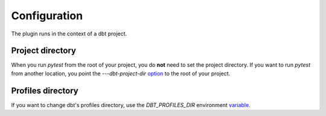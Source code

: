 Configuration
#############

The plugin runs in the context of a dbt project.

Project directory
************************
When you run `pytest` from the root of your project, you do **not** need to set
the project directory. If you want to run `pytest` from another location, you
point the `---dbt-project-dir`
`option <https://docs.pytest.org/en/6.2.x/usage.html#getting-help-on-version-option-names-environment-variables>`_
to the root of your project.

Profiles directory
**********************
If you want to change dbt's profiles directory, use the `DBT_PROFILES_DIR` environment `variable <https://docs.getdbt.com/dbt-cli/configure-your-profile/#advanced-customizing-a-profile-directory>`_.
